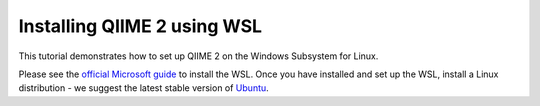 Installing QIIME 2 using WSL
---------------------------------

This tutorial demonstrates how to set up QIIME 2 on the Windows Subsystem for Linux.

Please see the `official Microsoft guide`_ to install the WSL. Once you have installed and set up the WSL, install a Linux distribution - we suggest the latest stable version of `Ubuntu`_.

.. _official Microsoft guide: https://docs.microsoft.com/en-us/windows/wsl/install-win10
.. _Ubuntu: https://wiki.ubuntu.com/WSL
